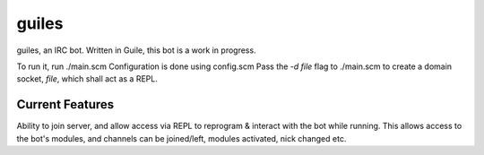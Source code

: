 guiles
======
guiles, an IRC bot.
Written in Guile, this bot is a work in progress.

To run it, run ./main.scm
Configuration is done using config.scm
Pass the *-d file* flag to ./main.scm to create a domain socket, *file*, which shall act as a REPL.


Current Features
----------------

Ability to join server, and allow access via REPL to reprogram & interact with the bot while running.
This allows access to the bot's modules, and channels can be joined/left, modules activated, nick changed etc.

